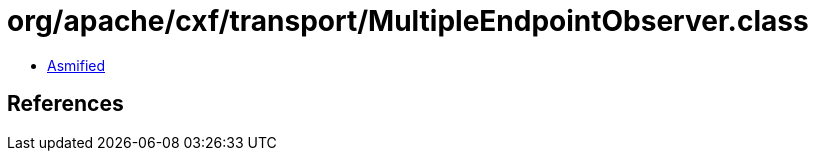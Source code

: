 = org/apache/cxf/transport/MultipleEndpointObserver.class

 - link:MultipleEndpointObserver-asmified.java[Asmified]

== References

